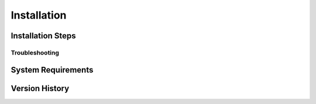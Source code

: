*********************
Installation
*********************

Installation Steps
====================

Troubleshooting
--------------------

System Requirements
====================


Version History
====================

